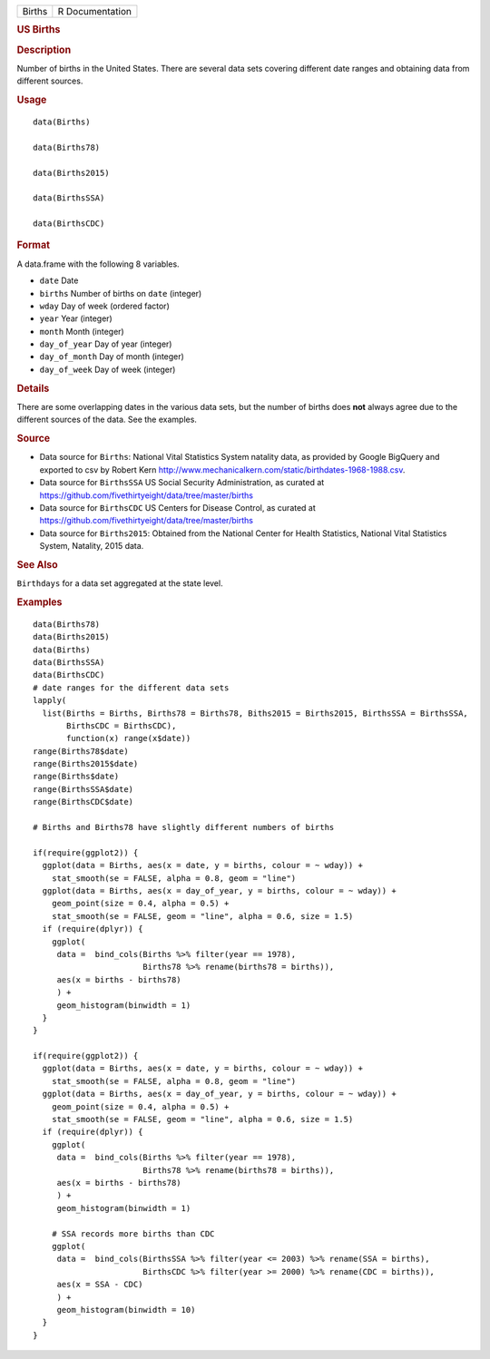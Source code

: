 .. container::

   ====== ===============
   Births R Documentation
   ====== ===============

   .. rubric:: US Births
      :name: Births

   .. rubric:: Description
      :name: description

   Number of births in the United States. There are several data sets
   covering different date ranges and obtaining data from different
   sources.

   .. rubric:: Usage
      :name: usage

   ::

      data(Births)

      data(Births78)

      data(Births2015)

      data(BirthsSSA)

      data(BirthsCDC)

   .. rubric:: Format
      :name: format

   A data.frame with the following 8 variables.

   -  ``date`` Date

   -  ``births`` Number of births on ``date`` (integer)

   -  ``wday`` Day of week (ordered factor)

   -  ``year`` Year (integer)

   -  ``month`` Month (integer)

   -  ``day_of_year`` Day of year (integer)

   -  ``day_of_month`` Day of month (integer)

   -  ``day_of_week`` Day of week (integer)

   .. rubric:: Details
      :name: details

   There are some overlapping dates in the various data sets, but the
   number of births does **not** always agree due to the different
   sources of the data. See the examples.

   .. rubric:: Source
      :name: source

   -  Data source for ``Births``: National Vital Statistics System
      natality data, as provided by Google BigQuery and exported to csv
      by Robert Kern
      http://www.mechanicalkern.com/static/birthdates-1968-1988.csv.

   -  Data source for ``BirthsSSA`` US Social Security Administration,
      as curated at
      https://github.com/fivethirtyeight/data/tree/master/births

   -  Data source for ``BirthsCDC`` US Centers for Disease Control, as
      curated at
      https://github.com/fivethirtyeight/data/tree/master/births

   -  Data source for ``Births2015``: Obtained from the National Center
      for Health Statistics, National Vital Statistics System, Natality,
      2015 data.

   .. rubric:: See Also
      :name: see-also

   ``Birthdays`` for a data set aggregated at the state level.

   .. rubric:: Examples
      :name: examples

   ::

      data(Births78)
      data(Births2015)
      data(Births)
      data(BirthsSSA)
      data(BirthsCDC)
      # date ranges for the different data sets
      lapply(
        list(Births = Births, Births78 = Births78, Biths2015 = Births2015, BirthsSSA = BirthsSSA,
             BirthsCDC = BirthsCDC),
             function(x) range(x$date))
      range(Births78$date)
      range(Births2015$date)
      range(Births$date)
      range(BirthsSSA$date)
      range(BirthsCDC$date)

      # Births and Births78 have slightly different numbers of births

      if(require(ggplot2)) {
        ggplot(data = Births, aes(x = date, y = births, colour = ~ wday)) +
          stat_smooth(se = FALSE, alpha = 0.8, geom = "line")
        ggplot(data = Births, aes(x = day_of_year, y = births, colour = ~ wday)) +
          geom_point(size = 0.4, alpha = 0.5) +
          stat_smooth(se = FALSE, geom = "line", alpha = 0.6, size = 1.5)
        if (require(dplyr)) {
          ggplot(
           data =  bind_cols(Births %>% filter(year == 1978),
                             Births78 %>% rename(births78 = births)),
           aes(x = births - births78)
           ) +
           geom_histogram(binwidth = 1)
        }
      }

      if(require(ggplot2)) {
        ggplot(data = Births, aes(x = date, y = births, colour = ~ wday)) +
          stat_smooth(se = FALSE, alpha = 0.8, geom = "line")
        ggplot(data = Births, aes(x = day_of_year, y = births, colour = ~ wday)) +
          geom_point(size = 0.4, alpha = 0.5) +
          stat_smooth(se = FALSE, geom = "line", alpha = 0.6, size = 1.5)
        if (require(dplyr)) {
          ggplot(
           data =  bind_cols(Births %>% filter(year == 1978),
                             Births78 %>% rename(births78 = births)),
           aes(x = births - births78)
           ) +
           geom_histogram(binwidth = 1)

          # SSA records more births than CDC
          ggplot(
           data =  bind_cols(BirthsSSA %>% filter(year <= 2003) %>% rename(SSA = births),
                             BirthsCDC %>% filter(year >= 2000) %>% rename(CDC = births)),
           aes(x = SSA - CDC)
           ) +
           geom_histogram(binwidth = 10)
        }
      }

